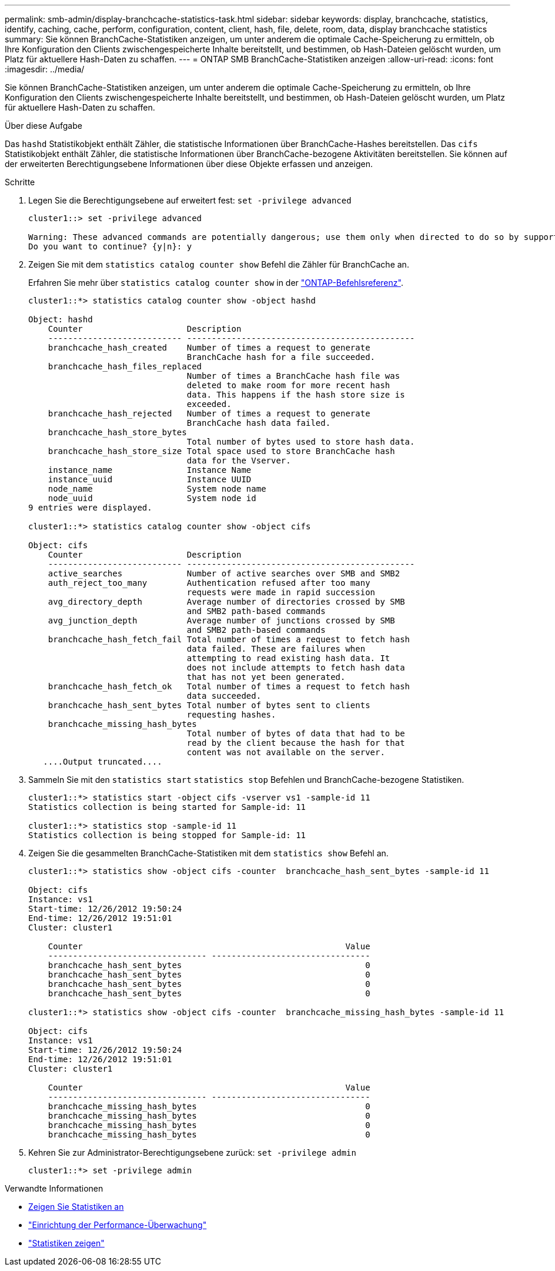 ---
permalink: smb-admin/display-branchcache-statistics-task.html 
sidebar: sidebar 
keywords: display, branchcache, statistics, identify, caching, cache, perform, configuration, content, client, hash, file, delete, room, data, display branchcache statistics 
summary: Sie können BranchCache-Statistiken anzeigen, um unter anderem die optimale Cache-Speicherung zu ermitteln, ob Ihre Konfiguration den Clients zwischengespeicherte Inhalte bereitstellt, und bestimmen, ob Hash-Dateien gelöscht wurden, um Platz für aktuellere Hash-Daten zu schaffen. 
---
= ONTAP SMB BranchCache-Statistiken anzeigen
:allow-uri-read: 
:icons: font
:imagesdir: ../media/


[role="lead"]
Sie können BranchCache-Statistiken anzeigen, um unter anderem die optimale Cache-Speicherung zu ermitteln, ob Ihre Konfiguration den Clients zwischengespeicherte Inhalte bereitstellt, und bestimmen, ob Hash-Dateien gelöscht wurden, um Platz für aktuellere Hash-Daten zu schaffen.

.Über diese Aufgabe
Das `hashd` Statistikobjekt enthält Zähler, die statistische Informationen über BranchCache-Hashes bereitstellen. Das `cifs` Statistikobjekt enthält Zähler, die statistische Informationen über BranchCache-bezogene Aktivitäten bereitstellen. Sie können auf der erweiterten Berechtigungsebene Informationen über diese Objekte erfassen und anzeigen.

.Schritte
. Legen Sie die Berechtigungsebene auf erweitert fest: `set -privilege advanced`
+
[listing]
----
cluster1::> set -privilege advanced

Warning: These advanced commands are potentially dangerous; use them only when directed to do so by support personnel.
Do you want to continue? {y|n}: y
----
. Zeigen Sie mit dem `statistics catalog counter show` Befehl die Zähler für BranchCache an.
+
Erfahren Sie mehr über `statistics catalog counter show` in der link:https://docs.netapp.com/us-en/ontap-cli/statistics-catalog-counter-show.html["ONTAP-Befehlsreferenz"^].

+
[listing]
----
cluster1::*> statistics catalog counter show -object hashd

Object: hashd
    Counter                     Description
    --------------------------- ----------------------------------------------
    branchcache_hash_created    Number of times a request to generate
                                BranchCache hash for a file succeeded.
    branchcache_hash_files_replaced
                                Number of times a BranchCache hash file was
                                deleted to make room for more recent hash
                                data. This happens if the hash store size is
                                exceeded.
    branchcache_hash_rejected   Number of times a request to generate
                                BranchCache hash data failed.
    branchcache_hash_store_bytes
                                Total number of bytes used to store hash data.
    branchcache_hash_store_size Total space used to store BranchCache hash
                                data for the Vserver.
    instance_name               Instance Name
    instance_uuid               Instance UUID
    node_name                   System node name
    node_uuid                   System node id
9 entries were displayed.

cluster1::*> statistics catalog counter show -object cifs

Object: cifs
    Counter                     Description
    --------------------------- ----------------------------------------------
    active_searches             Number of active searches over SMB and SMB2
    auth_reject_too_many        Authentication refused after too many
                                requests were made in rapid succession
    avg_directory_depth         Average number of directories crossed by SMB
                                and SMB2 path-based commands
    avg_junction_depth          Average number of junctions crossed by SMB
                                and SMB2 path-based commands
    branchcache_hash_fetch_fail Total number of times a request to fetch hash
                                data failed. These are failures when
                                attempting to read existing hash data. It
                                does not include attempts to fetch hash data
                                that has not yet been generated.
    branchcache_hash_fetch_ok   Total number of times a request to fetch hash
                                data succeeded.
    branchcache_hash_sent_bytes Total number of bytes sent to clients
                                requesting hashes.
    branchcache_missing_hash_bytes
                                Total number of bytes of data that had to be
                                read by the client because the hash for that
                                content was not available on the server.
   ....Output truncated....
----
. Sammeln Sie mit den `statistics start` `statistics stop` Befehlen und BranchCache-bezogene Statistiken.
+
[listing]
----
cluster1::*> statistics start -object cifs -vserver vs1 -sample-id 11
Statistics collection is being started for Sample-id: 11

cluster1::*> statistics stop -sample-id 11
Statistics collection is being stopped for Sample-id: 11
----
. Zeigen Sie die gesammelten BranchCache-Statistiken mit dem `statistics show` Befehl an.
+
[listing]
----
cluster1::*> statistics show -object cifs -counter  branchcache_hash_sent_bytes -sample-id 11

Object: cifs
Instance: vs1
Start-time: 12/26/2012 19:50:24
End-time: 12/26/2012 19:51:01
Cluster: cluster1

    Counter                                                     Value
    -------------------------------- --------------------------------
    branchcache_hash_sent_bytes                                     0
    branchcache_hash_sent_bytes                                     0
    branchcache_hash_sent_bytes                                     0
    branchcache_hash_sent_bytes                                     0

cluster1::*> statistics show -object cifs -counter  branchcache_missing_hash_bytes -sample-id 11

Object: cifs
Instance: vs1
Start-time: 12/26/2012 19:50:24
End-time: 12/26/2012 19:51:01
Cluster: cluster1

    Counter                                                     Value
    -------------------------------- --------------------------------
    branchcache_missing_hash_bytes                                  0
    branchcache_missing_hash_bytes                                  0
    branchcache_missing_hash_bytes                                  0
    branchcache_missing_hash_bytes                                  0
----
. Kehren Sie zur Administrator-Berechtigungsebene zurück: `set -privilege admin`
+
[listing]
----
cluster1::*> set -privilege admin
----


.Verwandte Informationen
* xref:display-statistics-task.adoc[Zeigen Sie Statistiken an]
* link:../performance-config/index.html["Einrichtung der Performance-Überwachung"]
* link:https://docs.netapp.com/us-en/ontap-cli/statistics-show.html["Statistiken zeigen"^]


